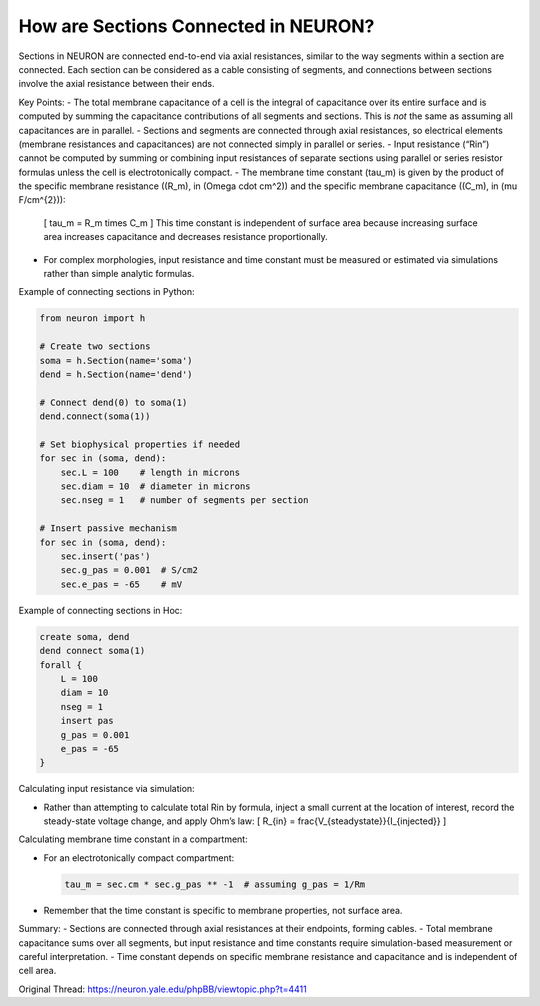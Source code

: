 How are Sections Connected in NEURON?
====================================

Sections in NEURON are connected end-to-end via axial resistances, similar to the way segments within a section are connected. Each section can be considered as a cable consisting of segments, and connections between sections involve the axial resistance between their ends.

Key Points:
- The total membrane capacitance of a cell is the integral of capacitance over its entire surface and is computed by summing the capacitance contributions of all segments and sections. This is *not* the same as assuming all capacitances are in parallel.
- Sections and segments are connected through axial resistances, so electrical elements (membrane resistances and capacitances) are not connected simply in parallel or series.
- Input resistance (“Rin”) cannot be computed by summing or combining input resistances of separate sections using parallel or series resistor formulas unless the cell is electrotonically compact.
- The membrane time constant \(\tau_m\) is given by the product of the specific membrane resistance (\(R_m\), in \(\Omega \cdot cm^2\)) and the specific membrane capacitance (\(C_m\), in \(\mu F/cm^{2}\)): 
  \[
  \tau_m = R_m \times C_m
  \]
  This time constant is independent of surface area because increasing surface area increases capacitance and decreases resistance proportionally.
- For complex morphologies, input resistance and time constant must be measured or estimated via simulations rather than simple analytic formulas.

Example of connecting sections in Python:

.. code-block:: python

    from neuron import h
    
    # Create two sections
    soma = h.Section(name='soma')
    dend = h.Section(name='dend')
    
    # Connect dend(0) to soma(1)
    dend.connect(soma(1))
    
    # Set biophysical properties if needed
    for sec in (soma, dend):
        sec.L = 100    # length in microns
        sec.diam = 10  # diameter in microns
        sec.nseg = 1   # number of segments per section

    # Insert passive mechanism
    for sec in (soma, dend):
        sec.insert('pas')
        sec.g_pas = 0.001  # S/cm2
        sec.e_pas = -65    # mV

Example of connecting sections in Hoc:

.. code-block:: hoc

    create soma, dend
    dend connect soma(1)
    forall {
        L = 100
        diam = 10
        nseg = 1
        insert pas
        g_pas = 0.001
        e_pas = -65
    }

Calculating input resistance via simulation:

- Rather than attempting to calculate total Rin by formula, inject a small current at the location of interest, record the steady-state voltage change, and apply Ohm’s law:  
  \[
  R_{in} = \frac{V_{steady\ state}}{I_{injected}}
  \]

Calculating membrane time constant in a compartment:

- For an electrotonically compact compartment:
  
  .. code-block:: python
  
      tau_m = sec.cm * sec.g_pas ** -1  # assuming g_pas = 1/Rm
  
- Remember that the time constant is specific to membrane properties, not surface area.

Summary:
- Sections are connected through axial resistances at their endpoints, forming cables.
- Total membrane capacitance sums over all segments, but input resistance and time constants require simulation-based measurement or careful interpretation.
- Time constant depends on specific membrane resistance and capacitance and is independent of cell area.

Original Thread: https://neuron.yale.edu/phpBB/viewtopic.php?t=4411
